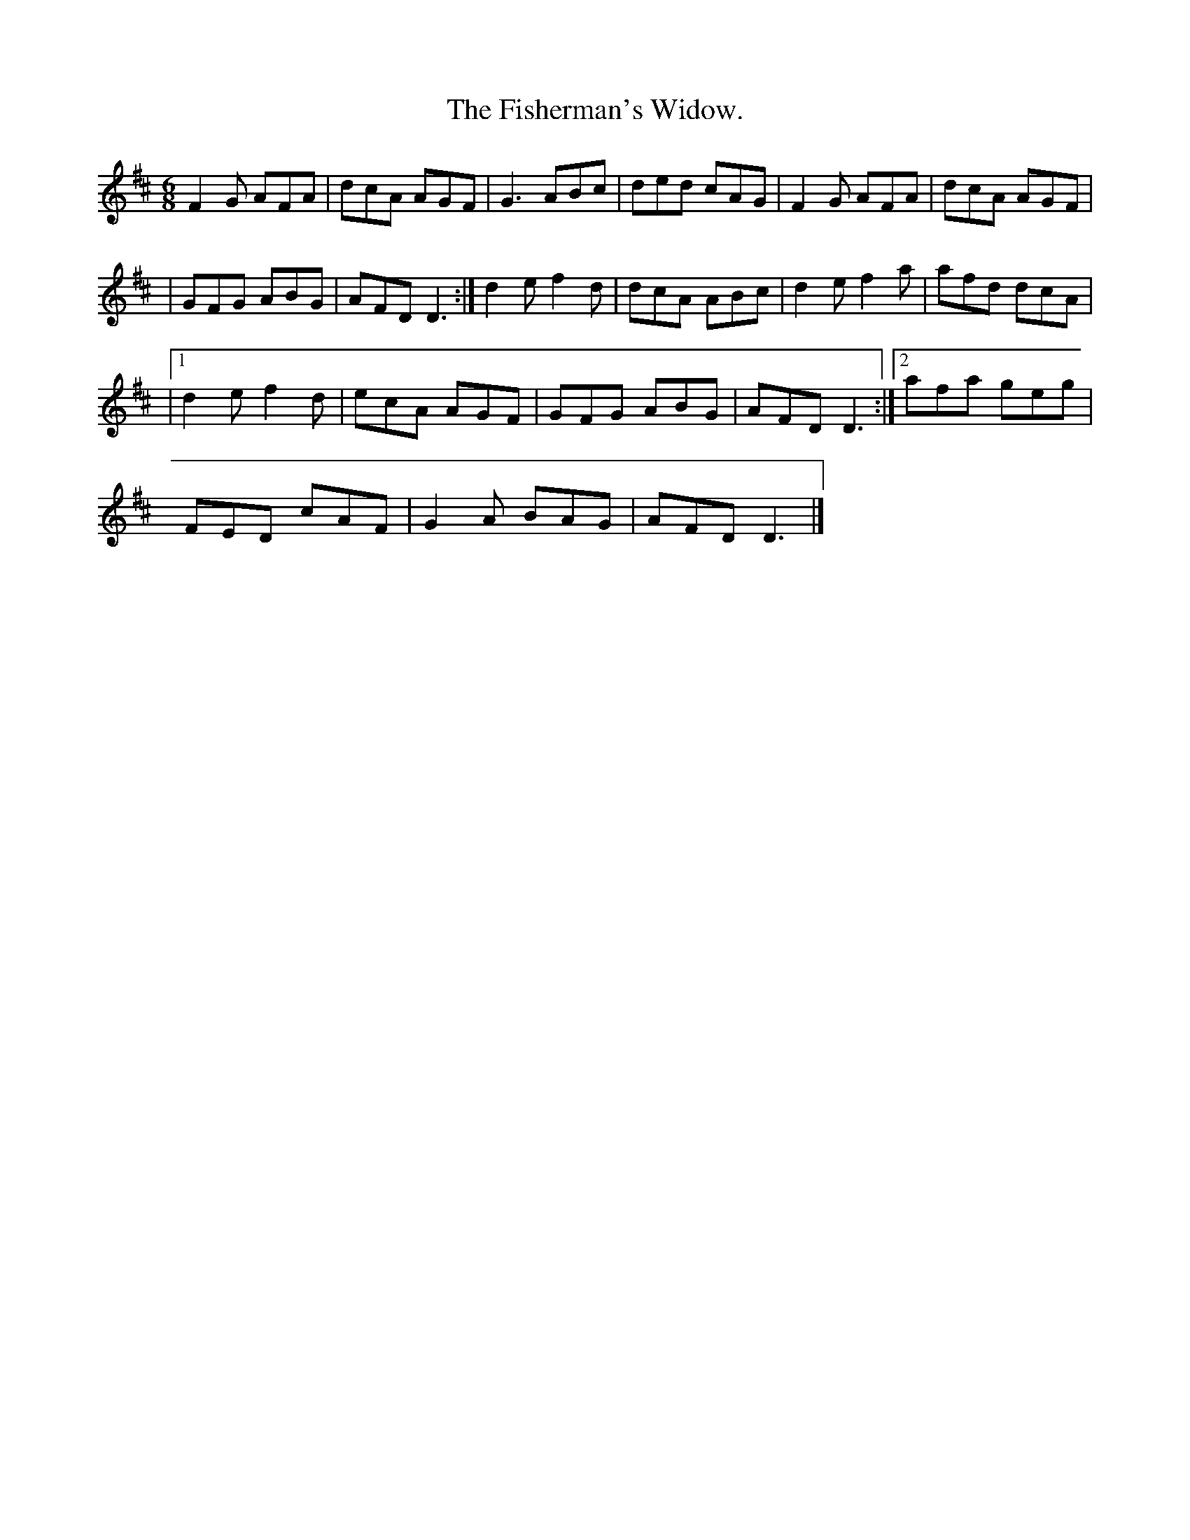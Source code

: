 X:931
T:The Fisherman's Widow.
B:O'Neill's 931
N:"collected by P. Mahony."
M:6/8
R:Jig
L:1/8
K:D
F2 G AFA | dcA AGF | G3 ABc | ded cAG | F2 G AFA | dcA AGF |
| GFG ABG | AFD D3 :| d2 e f2 d | dcA ABc | d2 e f2 a | afd dcA |
|1 d2 e f2 d | ecA AGF | GFG ABG | AFD D3 :|2 afa geg |
FED cAF | G2 A BAG | AFD D3 |]
